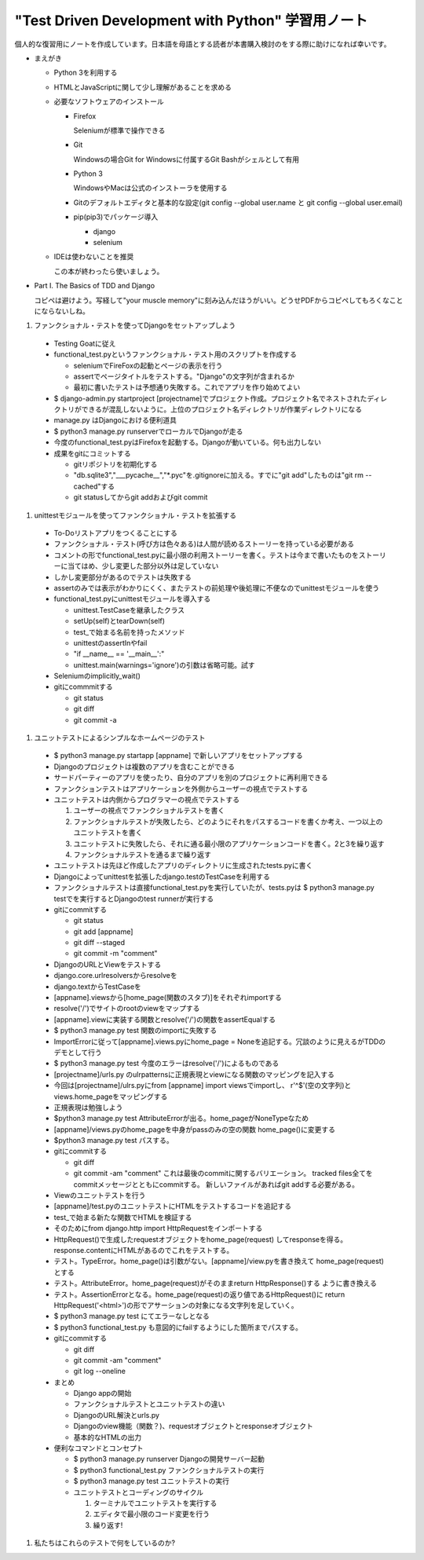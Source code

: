 "Test Driven Development with Python" 学習用ノート
#####################################################

個人的な復習用にノートを作成しています。日本語を母語とする読者が本書購入検討のをする際に助けになれば幸いです。

* まえがき

  * Python 3を利用する
  * HTMLとJavaScriptに関して少し理解があることを求める
  * 必要なソフトウェアのインストール

    * Firefox

      Seleniumが標準で操作できる

    * Git

      Windowsの場合Git for Windowsに付属するGit Bashがシェルとして有用

    * Python 3

      WindowsやMacは公式のインストーラを使用する

    * Gitのデフォルトエディタと基本的な設定(git config --global user.name と git config --global user.email)
    * pip(pip3)でパッケージ導入

      * django
      * selenium

  * IDEは使わないことを推奨

    この本が終わったら使いましょう。

* Part I. The Basics of TDD and Django

  コピペは避けよう。写経して"your muscle memory"に刻み込んだほうがいい。どうせPDFからコピペしてもろくなことにならないしね。

#. ファンクショナル・テストを使ってDjangoをセットアップしよう

  * Testing Goatに従え
  * functional_test.pyというファンクショナル・テスト用のスクリプトを作成する

    * seleniumでFireFoxの起動とページの表示を行う
    * assertでページタイトルをテストする。"Django"の文字列が含まれるか
    * 最初に書いたテストは予想通り失敗する。これでアプリを作り始めてよい

  * $ django-admin.py startproject [projectname]でプロジェクト作成。プロジェクト名でネストされたディレクトリができるが混乱しないように。上位のプロジェクト名ディレクトリが作業ディレクトリになる
  * manage.py はDjangoにおける便利道具
  * $ python3 manage.py runserverでローカルでDjangoが走る
  * 今度のfunctional_test.pyはFirefoxを起動する。Djangoが動いている。何も出力しない
  * 成果をgitにコミットする

    * gitリポジトリを初期化する
    * "db.sqlite3","___pycache__","\*.pyc"を.gitignoreに加える。すでに"git add"したものは"git rm --cached"する
    * git statusしてからgit addおよびgit commit

#. unittestモジュールを使ってファンクショナル・テストを拡張する

  * To-Doリストアプリをつくることにする
  * ファンクショナル・テスト(呼び方は色々ある)は人間が読めるストーリーを持っている必要がある
  * コメントの形でfunctional_test.pyに最小限の利用ストーリーを書く。テストは今まで書いたものをストーリーに当てはめ、少し変更した部分以外は足していない
  * しかし変更部分があるのでテストは失敗する
  * assertのみでは表示がわかりにくく、またテストの前処理や後処理に不便なのでunittestモジュールを使う
  * functional_test.pyにunittestモジュールを導入する

    * unittest.TestCaseを継承したクラス
    * setUp(self)とtearDown(self)
    * test_で始まる名前を持ったメソッド
    * unittestのassertInやfail
    * "if __name__ == '__main__':"
    * unittest.main(warnings='ignore')の引数は省略可能。試す

  * Seleniumのimplicitly_wait()
  * gitにcommmitする

    * git status
    * git diff
    * git commit -a

#. ユニットテストによるシンプルなホームページのテスト

  * $ python3 manage.py startapp [appname] で新しいアプリをセットアップする
  * Djangoのプロジェクトは複数のアプリを含むことができる
  * サードパーティーのアプリを使ったり、自分のアプリを別のプロジェクトに再利用できる
  * ファンクションテストはアプリケーションを外側からユーザーの視点でテストする
  * ユニットテストは内側からプログラマーの視点でテストする

    #. ユーザーの視点でファンクショナルテストを書く
    #. ファンクショナルテストが失敗したら、どのようにそれをパスするコードを書くか考え、一つ以上のユニットテストを書く
    #. ユニットテストに失敗したら、それに通る最小限のアプリケーションコードを書く。2と3を繰り返す
    #. ファンクショナルテストを通るまで繰り返す

  * ユニットテストは先ほど作成したアプリのディレクトリに生成されたtests.pyに書く
  * Djangoによってunittestを拡張したdjango.testのTestCaseを利用する
  * ファンクショナルテストは直接functional_test.pyを実行していたが、tests.pyは
    $ python3 manage.py testでを実行するとDjangoのtest runnerが実行する
  * gitにcommitする

    * git status
    * git add [appname]
    * git diff --staged
    * git commit -m "comment"

  * DjangoのURLとViewをテストする
  * django.core.urlresolversからresolveを
  * django.textからTestCaseを
  * [appname].viewsから[home_page(関数のスタブ)]をそれぞれimportする
  * resolve('/')でサイトのrootのviewをマップする
  * [appname].viewに実装する関数とresolve('/')の関数をassertEqualする
  * $ python3 manage.py test 関数のimportに失敗する
  * ImportErrorに従って[appname].views.pyにhome_page = Noneを追記する。冗談のように見えるがTDDのデモとして行う
  * $ python3 manage.py test 今度のエラーはresolve('/')によるものである
  * [projectname]/urls.py のulrpatternsに正規表現とviewになる関数のマッピングを記入する
  * 今回は[projectname]/ulrs.pyにfrom [appname] import viewsでimportし、
    r'^$'(空の文字列)とviews.home_pageをマッピングする
  * 正規表現は勉強しよう
  * $python3 manage.py test AttributeErrorが出る。home_pageがNoneTypeなため
  * [appname]/views.pyのhome_pageを中身がpassのみの空の関数 home_page()に変更する
  * $python3 manage.py test パスする。
  * gitにcommitする

    * git diff
    * git commit -am "comment" これは最後のcommitに関するバリエーション。
      tracked files全てをcommitメッセージとともにcommitする。
      新しいファイルがあればgit addする必要がある。

  * Viewのユニットテストを行う
  * [appname]/test.pyのユニットテストにHTMLをテストするコードを追記する
  * test_で始まる新たな関数でHTMLを検証する
  * そのためにfrom django.http import HttpRequestをインポートする
  * HttpRequest()で生成したrequestオブジェクトをhome_page(request)
    してresponseを得る。response.contentにHTMLがあるのでこれをテストする。
  * テスト。TypeError。home_page()は引数がない。[appname]/view.pyを書き換えて
    home_page(request)とする
  * テスト。AttributeError。home_page(request)がそのままreturn HttpResponse()する
    ように書き換える
  * テスト。AssertionErrorとなる。home_page(request)の返り値であるHttpRequest()に
    return HttpRequest('<html>')の形でアサーションの対象になる文字列を足していく。
  * $ python3 manage.py test にてエラーなしとなる
  * $ python3 functional_test.py も意図的にfailするようにした箇所までパスする。
  * gitにcommitする

    * git diff
    * git commit -am "comment"
    * git log --oneline

  * まとめ

    * Django appの開始
    * ファンクショナルテストとユニットテストの違い
    * DjangoのURL解決とurls.py
    * Djangoのview機能（関数？)、requestオブジェクトとresponseオブジェクト
    * 基本的なHTMLの出力

  * 便利なコマンドとコンセプト

    * $ python3 manage.py runserver Djangoの開発サーバー起動
    * $ python3 functional_test.py ファンクショナルテストの実行
    * $ python3 manage.py test ユニットテストの実行
    * ユニットテストとコーディングのサイクル

      #. ターミナルでユニットテストを実行する
      #. エディタで最小限のコード変更を行う
      #. 繰り返す!

#. 私たちはこれらのテストで何をしているのか?
